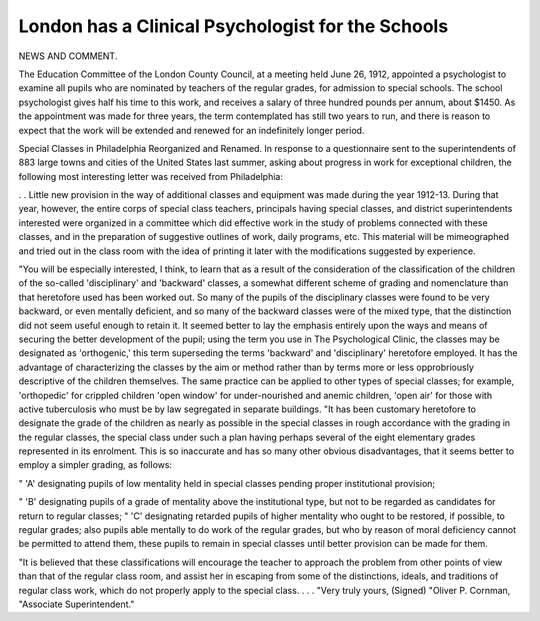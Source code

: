 London has a Clinical Psychologist for the Schools
===================================================

NEWS AND COMMENT.

The Education Committee of the London County Council, at a meeting
held June 26, 1912, appointed a psychologist to examine all pupils who are nominated by teachers of the regular grades, for admission to special schools. The
school psychologist gives half his time to this work, and receives a salary of three
hundred pounds per annum, about $1450. As the appointment was made for
three years, the term contemplated has still two years to run, and there is reason
to expect that the work will be extended and renewed for an indefinitely longer
period.

Special Classes in Philadelphia Reorganized and Renamed.
In response to a questionnaire sent to the superintendents of 883 large
towns and cities of the United States last summer, asking about progress in
work for exceptional children, the following most interesting letter was received
from Philadelphia:

. . Little new provision in the way of additional classes and equipment was made during the year 1912-13. During that year, however, the
entire corps of special class teachers, principals having special classes, and district superintendents interested were organized in a committee which did effective
work in the study of problems connected with these classes, and in the preparation of suggestive outlines of work, daily programs, etc. This material will be
mimeographed and tried out in the class room with the idea of printing it later
with the modifications suggested by experience.

"You will be especially interested, I think, to learn that as a result of the
consideration of the classification of the children of the so-called 'disciplinary'
and 'backward' classes, a somewhat different scheme of grading and nomenclature
than that heretofore used has been worked out. So many of the pupils of the
disciplinary classes were found to be very backward, or even mentally deficient,
and so many of the backward classes were of the mixed type, that the distinction
did not seem useful enough to retain it. It seemed better to lay the emphasis
entirely upon the ways and means of securing the better development of the
pupil; using the term you use in The Psychological Clinic, the classes may
be designated as 'orthogenic,' this term superseding the terms 'backward' and
'disciplinary' heretofore employed. It has the advantage of characterizing the
classes by the aim or method rather than by terms more or less opprobriously
descriptive of the children themselves. The same practice can be applied to
other types of special classes; for example, 'orthopedic' for crippled children
'open window' for under-nourished and anemic children, 'open air' for those
with active tuberculosis who must be by law segregated in separate buildings.
"It has been customary heretofore to designate the grade of the children
as nearly as possible in the special classes in rough accordance with the grading
in the regular classes, the special class under such a plan having perhaps several
of the eight elementary grades represented in its enrolment. This is so inaccurate
and has so many other obvious disadvantages, that it seems better to employ
a simpler grading, as follows:

" 'A' designating pupils of low mentality held in special classes pending
proper institutional provision;

" 'B' designating pupils of a grade of mentality above the institutional
type, but not to be regarded as candidates for return to regular classes;
" 'C' designating retarded pupils of higher mentality who ought to be
restored, if possible, to regular grades; also pupils able mentally to do work
of the regular grades, but who by reason of moral deficiency cannot be permitted to attend them, these pupils to remain in special classes until better
provision can be made for them.

"It is believed that these classifications will encourage the teacher to
approach the problem from other points of view than that of the regular class
room, and assist her in escaping from some of the distinctions, ideals, and
traditions of regular class work, which do not properly apply to the special
class. . . .
"Very truly yours,
(Signed) "Oliver P. Cornman,
"Associate Superintendent."
